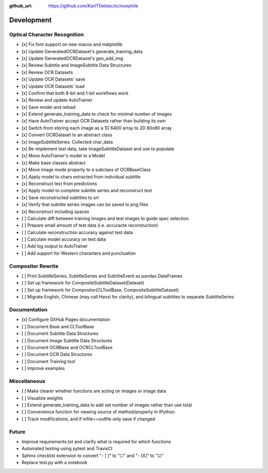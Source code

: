 :github_url: https://github.com/KarlTDebiec/scinoephile

Development
-----------

Optical Character Recognition
_____________________________

- [x] Fix font support on new macos and matplotlib
- [x] Update GeneratedOCRDataset's generate_training_data
- [x] Update GeneratedOCRDataset's gen_add_img
- [x] Review Subtitle and ImageSubtitle Data Structures
- [x] Review OCR Datasets
- [x] Update OCR Datasets' save
- [x] Update OCR Datasets' load
- [x] Confirm that both 8-bit and 1-bit workflows work
- [x] Review and update AutoTrainer
- [x] Save model and reload
- [x] Extend generate_training_data to check for minimal number of images
- [x] Have AutoTrainer accept OCR Datasets rather than building its own
- [x] Switch from storing each image as a 1D 6400 array to 2D 80x80 array
- [x] Convert OCRDataset to an abstract class
- [x] ImageSubtitleSeries: Collected char_data
- [x] Re-implement test data, take ImageSubtitleDataset and use to populate
- [x] Move AutoTrainer's model to a Model
- [x] Make base classes abstract
- [x] Move image mode property to a subclass of OCRBaseClass
- [x] Apply model to chars extracted from individual subtitle
- [x] Reconstruct text from predictions
- [x] Apply model to complete subtitle series and reconstruct text
- [x] Save reconstructed subtitles to srt
- [x] Verify that subtitle series images can be saved to png files
- [x] Reconstruct including spaces
- [ ] Calculate diff between training images and test images to guide spec selection
- [ ] Prepare small amount of test data (i.e. accuracte reconstuction)
- [ ] Calculate reconstruction accuracy against test data
- [ ] Calculate model accuracy on test data
- [ ] Add log output to AutoTrainer
- [ ] Add support for Western characters and punctuation

Compositor Rewrite
__________________

- [ ] Print SubtitleSeries, SubtitleSeries and SubtitleEvent as pandas DataFrames
- [ ] Set up framework for CompositeSubtitleDataset(Dataset)
- [ ] Set up framework for Compositor(CLToolBase, CompositeSubtitleDataset)
- [ ] Migrate English, Chinese (may call Hanzi for clarity), and bilingual subtitles to separate SubtitleSeries

Documentation
_____________

- [x] Configure GitHub Pages documentation
- [ ] Document Base and CLToolBase
- [ ] Document Subtitle Data Structures
- [ ] Document Image Subtitle Data Structures
- [ ] Document OCRBase and OCRCLToolBase
- [ ] Document OCR Data Structures
- [ ] Document Training tool
- [ ] Improve examples

Miscellaneous
_____________

- [ ] Make clearer whether functions are acting on Images or image data
- [ ] Visualize weights
- [ ] Extend generate_training_data to add set number of images rather than use total
- [ ] Convenience function for viewing source of method/property in IPython
- [ ] Track modifications, and if infile==outfile only save if changed

Future
______

- Improve requirements.txt and clarify what is required for which functions
- Automated testing using pytest and TravisCI
- Sphinx checklist extension to convert "- [ ]" to "☐" and "- [X]" to "☑"
- Replace test.py with a notebook
